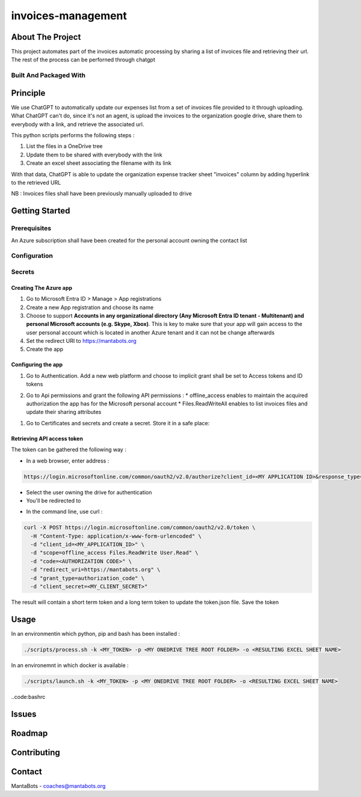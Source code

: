 ===================
invoices-management
===================

About The Project
=================

This project automates part of the invoices automatic processing by sharing a list of invoices file and retrieving their url.
The rest of the process can be perforned through chatgpt


.. image:: https://badgen.net/github/checks/MantaBots27318/invoices-management
   :target: https://github.com/MantaBots27318/invoices-management/actions/workflows/release.yml
   :alt: Status
.. image:: https://badgen.net/github/commits/MantaBots27318/invoices-management/main
   :target: https://github.com/MantaBots27318/invoices-management
   :alt: Commits
.. image:: https://badgen.net/github/last-commit/MantaBots27318/invoices-management/main
   :target: https://github.com/MantaBots27318/invoices-management
   :alt: Last commit

Built And Packaged With
-----------------------

.. image:: https://img.shields.io/static/v1?label=python&message=3.12.6rc1&color=informational
   :target: https://www.python.org/
   :alt: Python

Principle
=========

We use ChatGPT to automatically update our expenses list from a set of invoices file provided to it through uploading.
What ChatGPT can't do, since it's not an agent, is upload the invoices to the organization google drive, share them to everybody with a link, 
and retrieve the associated url.

This python scripts performs the following steps :

1) List the files in a OneDrive tree 
2) Update them to be shared with everybody with the link
3) Create an excel sheet associating the filename with its link

With that data, ChatGPT is able to update the organization expense tracker sheet "invoices" column by adding hyperlink to the retrieved URL

NB : Invoices files shall have been previously manually uploaded to drive

Getting Started
===============

Prerequisites
-------------

An Azure subscription shall have been created for the personal account owning the contact list

Configuration
-------------

Secrets
-------

Creating The Azure app
**********************

1. Go to Microsoft Entra ID > Manage > App registrations
2. Create a new App registration and choose its name
3. Choose to support **Accounts in any organizational directory (Any Microsoft Entra ID tenant - Multitenant) and personal Microsoft accounts (e.g. Skype, Xbox)**. This is key to make sure that your app will gain access to the user personal account which is located in another Azure tenant and it can not be change afterwards
4. Set the redirect URI to https://mantabots.org
5. Create the app

Configuring the app
*******************

1. Go to Authentication. Add a new web platform and choose to implicit grant shall be set to Access tokens and ID tokens

.. image:: doc/azure-app-authentication.png


2. Go to Api permissions and grant the following API permissions :
   * offline_access enables to maintain the acquired authorization the app has for the Microsoft personal account
   * Files.ReadWriteAll enables to list invoices files and update their sharing attributes

.. image:: doc/azure-app-api-permissions.png


1. Go to Certificates and secrets and create a secret. Store it in a safe place:


.. image:: doc/azure-app-secret.png

Retrieving API access token
***************************

The token can be gathered the following way :

- In a web browser, enter address :
.. code-block:: bash

   https://login.microsoftonline.com/common/oauth2/v2.0/authorize?client_id=<MY APPLICATION ID>&response_type=code&redirect_uri=https://mantabots.org&response_mode=query&scope=offline_access%Files.ReadWrite%20User.Read

- Select the user owning the drive for authentication
- You'll be redirected to

.. code-block:: bash
   https://mantabots.org/?code=<AUTHORIZATION CODE>

- In the command line, use curl :

.. code-block:: bash

   curl -X POST https://login.microsoftonline.com/common/oauth2/v2.0/token \
     -H "Content-Type: application/x-www-form-urlencoded" \
     -d "client_id=<MY_APPLICATION_ID>" \
     -d "scope=offline_access Files.ReadWrite User.Read" \
     -d "code=<AUTHORIZATION CODE>" \
     -d "redirect_uri=https://mantabots.org" \
     -d "grant_type=authorization_code" \
     -d "client_secret=<MY_CLIENT_SECRET>"

The result will contain a short term token and a long term token to update the token.json file. Save the token

Usage
=====

In an environmentin which python, pip and bash has been installed :

.. code-block:: bash

   ./scripts/process.sh -k <MY_TOKEN> -p <MY ONEDRIVE TREE ROOT FOLDER> -o <RESULTING EXCEL SHEET NAME>

In an environemnt in which docker is available :

.. code-block:: bash

   ./scripts/launch.sh -k <MY_TOKEN> -p <MY ONEDRIVE TREE ROOT FOLDER> -o <RESULTING EXCEL SHEET NAME>

..code:bashrc

Issues
======

.. image:: https://img.shields.io/github/issues/MantaBots27318/invoices-management.svg
   :target: https://github.com/MantaBots27318/invoices-management/issues
   :alt: Open issues
.. image:: https://img.shields.io/github/issues-closed/MantaBots27318/invoices-management.svg
   :target: https://github.com/MantaBots27318/invoices-management/issues
   :alt: Closed issues

Roadmap
=======

Contributing
============

.. image:: https://contrib.rocks/image?repo=MantaBots27318/invoices-management
   :alt: GitHub Contributors Image

Contact
=======

MantaBots - coaches@mantabots.org